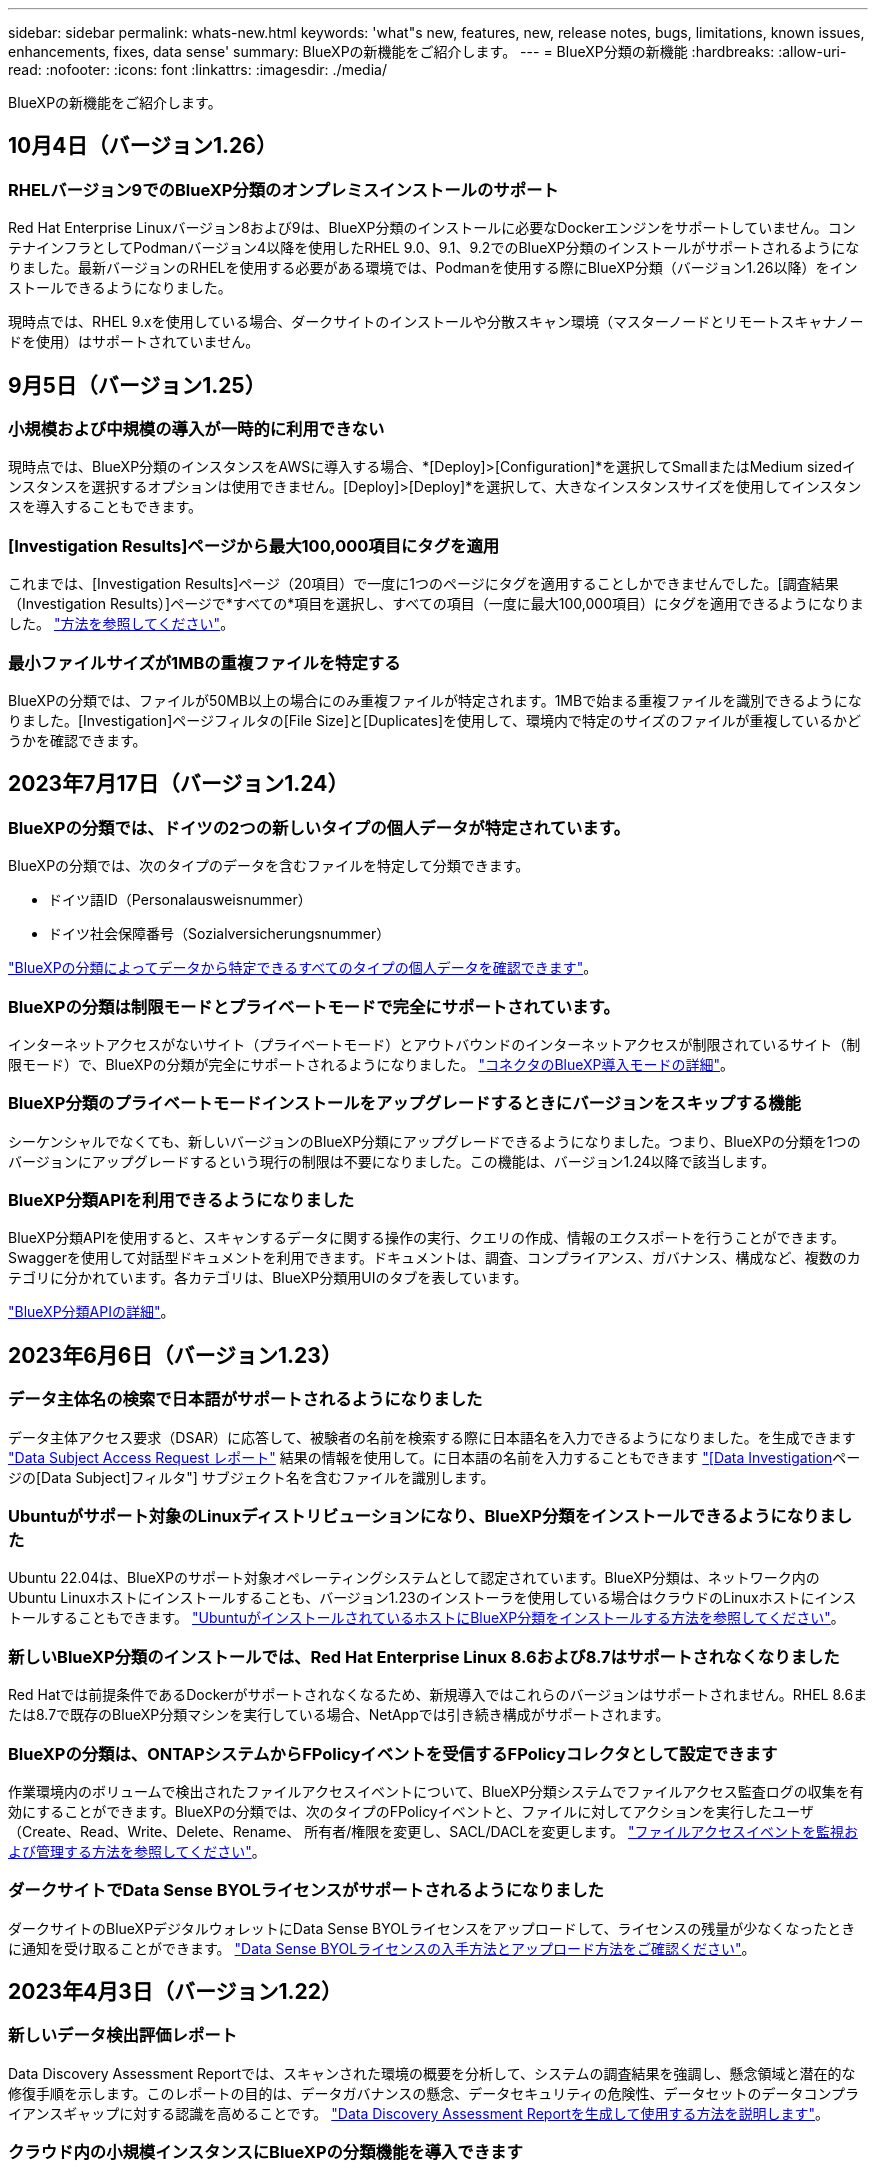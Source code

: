 ---
sidebar: sidebar 
permalink: whats-new.html 
keywords: 'what"s new, features, new, release notes, bugs, limitations, known issues, enhancements, fixes, data sense' 
summary: BlueXPの新機能をご紹介します。 
---
= BlueXP分類の新機能
:hardbreaks:
:allow-uri-read: 
:nofooter: 
:icons: font
:linkattrs: 
:imagesdir: ./media/


[role="lead"]
BlueXPの新機能をご紹介します。



== 10月4日（バージョン1.26）



=== RHELバージョン9でのBlueXP分類のオンプレミスインストールのサポート

Red Hat Enterprise Linuxバージョン8および9は、BlueXP分類のインストールに必要なDockerエンジンをサポートしていません。コンテナインフラとしてPodmanバージョン4以降を使用したRHEL 9.0、9.1、9.2でのBlueXP分類のインストールがサポートされるようになりました。最新バージョンのRHELを使用する必要がある環境では、Podmanを使用する際にBlueXP分類（バージョン1.26以降）をインストールできるようになりました。

現時点では、RHEL 9.xを使用している場合、ダークサイトのインストールや分散スキャン環境（マスターノードとリモートスキャナノードを使用）はサポートされていません。



== 9月5日（バージョン1.25）



=== 小規模および中規模の導入が一時的に利用できない

現時点では、BlueXP分類のインスタンスをAWSに導入する場合、*[Deploy]>[Configuration]*を選択してSmallまたはMedium sizedインスタンスを選択するオプションは使用できません。[Deploy]>[Deploy]*を選択して、大きなインスタンスサイズを使用してインスタンスを導入することもできます。



=== [Investigation Results]ページから最大100,000項目にタグを適用

これまでは、[Investigation Results]ページ（20項目）で一度に1つのページにタグを適用することしかできませんでした。[調査結果（Investigation Results）]ページで*すべての*項目を選択し、すべての項目（一度に最大100,000項目）にタグを適用できるようになりました。 https://docs.netapp.com/us-en/bluexp-classification/task-org-private-data.html#assigning-tags-to-files["方法を参照してください"]。



=== 最小ファイルサイズが1MBの重複ファイルを特定する

BlueXPの分類では、ファイルが50MB以上の場合にのみ重複ファイルが特定されます。1MBで始まる重複ファイルを識別できるようになりました。[Investigation]ページフィルタの[File Size]と[Duplicates]を使用して、環境内で特定のサイズのファイルが重複しているかどうかを確認できます。



== 2023年7月17日（バージョン1.24）



=== BlueXPの分類では、ドイツの2つの新しいタイプの個人データが特定されています。

BlueXPの分類では、次のタイプのデータを含むファイルを特定して分類できます。

* ドイツ語ID（Personalausweisnummer）
* ドイツ社会保障番号（Sozialversicherungsnummer）


https://docs.netapp.com/us-en/bluexp-classification/reference-private-data-categories.html#types-of-personal-data["BlueXPの分類によってデータから特定できるすべてのタイプの個人データを確認できます"]。



=== BlueXPの分類は制限モードとプライベートモードで完全にサポートされています。

インターネットアクセスがないサイト（プライベートモード）とアウトバウンドのインターネットアクセスが制限されているサイト（制限モード）で、BlueXPの分類が完全にサポートされるようになりました。 https://docs.netapp.com/us-en/bluexp-setup-admin/concept-modes.html["コネクタのBlueXP導入モードの詳細"^]。



=== BlueXP分類のプライベートモードインストールをアップグレードするときにバージョンをスキップする機能

シーケンシャルでなくても、新しいバージョンのBlueXP分類にアップグレードできるようになりました。つまり、BlueXPの分類を1つのバージョンにアップグレードするという現行の制限は不要になりました。この機能は、バージョン1.24以降で該当します。



=== BlueXP分類APIを利用できるようになりました

BlueXP分類APIを使用すると、スキャンするデータに関する操作の実行、クエリの作成、情報のエクスポートを行うことができます。Swaggerを使用して対話型ドキュメントを利用できます。ドキュメントは、調査、コンプライアンス、ガバナンス、構成など、複数のカテゴリに分かれています。各カテゴリは、BlueXP分類用UIのタブを表しています。

https://docs.netapp.com/us-en/bluexp-classification/api-classification.html["BlueXP分類APIの詳細"]。



== 2023年6月6日（バージョン1.23）



=== データ主体名の検索で日本語がサポートされるようになりました

データ主体アクセス要求（DSAR）に応答して、被験者の名前を検索する際に日本語名を入力できるようになりました。を生成できます https://docs.netapp.com/us-en/bluexp-classification/task-generating-compliance-reports.html#what-is-a-data-subject-access-request["Data Subject Access Request レポート"] 結果の情報を使用して。に日本語の名前を入力することもできます https://docs.netapp.com/us-en/bluexp-classification/task-investigate-data.html#filter-data-by-sensitivity-and-content["[Data Investigation]ページの[Data Subject]フィルタ"] サブジェクト名を含むファイルを識別します。



=== Ubuntuがサポート対象のLinuxディストリビューションになり、BlueXP分類をインストールできるようになりました

Ubuntu 22.04は、BlueXPのサポート対象オペレーティングシステムとして認定されています。BlueXP分類は、ネットワーク内のUbuntu Linuxホストにインストールすることも、バージョン1.23のインストーラを使用している場合はクラウドのLinuxホストにインストールすることもできます。 https://docs.netapp.com/us-en/bluexp-classification/task-deploy-compliance-onprem.html["UbuntuがインストールされているホストにBlueXP分類をインストールする方法を参照してください"]。



=== 新しいBlueXP分類のインストールでは、Red Hat Enterprise Linux 8.6および8.7はサポートされなくなりました

Red Hatでは前提条件であるDockerがサポートされなくなるため、新規導入ではこれらのバージョンはサポートされません。RHEL 8.6または8.7で既存のBlueXP分類マシンを実行している場合、NetAppでは引き続き構成がサポートされます。



=== BlueXPの分類は、ONTAPシステムからFPolicyイベントを受信するFPolicyコレクタとして設定できます

作業環境内のボリュームで検出されたファイルアクセスイベントについて、BlueXP分類システムでファイルアクセス監査ログの収集を有効にすることができます。BlueXPの分類では、次のタイプのFPolicyイベントと、ファイルに対してアクションを実行したユーザ（Create、Read、Write、Delete、Rename、 所有者/権限を変更し、SACL/DACLを変更します。 https://docs.netapp.com/us-en/bluexp-classification/task-manage-file-access-events.html["ファイルアクセスイベントを監視および管理する方法を参照してください"]。



=== ダークサイトでData Sense BYOLライセンスがサポートされるようになりました

ダークサイトのBlueXPデジタルウォレットにData Sense BYOLライセンスをアップロードして、ライセンスの残量が少なくなったときに通知を受け取ることができます。 https://docs.netapp.com/us-en/bluexp-classification/task-licensing-datasense.html#obtain-your-bluexp-classification-license-file["Data Sense BYOLライセンスの入手方法とアップロード方法をご確認ください"]。



== 2023年4月3日（バージョン1.22）



=== 新しいデータ検出評価レポート

Data Discovery Assessment Reportでは、スキャンされた環境の概要を分析して、システムの調査結果を強調し、懸念領域と潜在的な修復手順を示します。このレポートの目的は、データガバナンスの懸念、データセキュリティの危険性、データセットのデータコンプライアンスギャップに対する認識を高めることです。 https://docs.netapp.com/us-en/bluexp-classification/task-controlling-governance-data.html#data-discovery-assessment-report["Data Discovery Assessment Reportを生成して使用する方法を説明します"]。



=== クラウド内の小規模インスタンスにBlueXPの分類機能を導入できます

AWS環境のBlueXP ConnectorからBlueXPの分類を導入する際に、デフォルトのインスタンスよりも小さい2つのインスタンスタイプから選択できるようになりました。小規模な環境をスキャンする場合は、クラウドコストを節約できます。ただし、小さいインスタンスを使用する場合はいくつかの制限があります。 https://docs.netapp.com/us-en/bluexp-classification/concept-cloud-compliance.html#using-a-smaller-instance-type["使用可能なインスタンスタイプと制限事項を参照してください"]。



=== BlueXPの分類をインストールする前に、スタンドアロンスクリプトを使用してLinuxシステムを認定できるようになりました

BlueXP分類インストールとは別に、Linuxシステムがすべての前提条件を満たしていることを確認する場合は、前提条件のみをテストするスクリプトをダウンロードできます。 https://docs.netapp.com/us-en/bluexp-classification/task-test-linux-system.html["LinuxホストでBlueXPのインストール準備が完了しているかどうかを確認する方法を説明します"]。



== 2023年3月7日（バージョン1.21）



=== BlueXPの分類UIから独自のカスタムカテゴリを追加する新機能

BlueXPの分類で独自のカスタムカテゴリを追加できるようになりました。これにより、それらのカテゴリに該当するファイルがBlueXPの分類で識別されます。BlueXPには多くの種類があります https://docs.netapp.com/us-en/bluexp-classification/reference-private-data-categories.html#types-of-categories["事前定義されたカテゴリ"]そのため、この機能を使用すると、カスタムカテゴリを追加して、組織固有の情報がデータ内のどこにあるかを特定できます。

https://docs.netapp.com/us-en/bluexp-classification/task-managing-data-fusion.html#add-custom-categories["詳細はこちら。"^]。



=== BlueXPの分類UIからカスタムキーワードを追加できるようになりました

BlueXPの分類では、今後のスキャンでBlueXPの分類によって特定されるカスタムキーワードを追加できます。ただし、BlueXP分類Linuxホストにログインし、コマンドラインインターフェイスを使用してキーワードを追加する必要がありました。今回のリリースでは、BlueXPの分類UIでカスタムキーワードを追加できるようになり、キーワードの追加や編集が非常に簡単になりました。

https://docs.netapp.com/us-en/bluexp-classification/task-managing-data-fusion.html#add-custom-keywords-from-a-list-of-words["BlueXPの分類UIからカスタムキーワードを追加する方法については、こちらをご覧ください"^]。



=== 「最終アクセス時間」が変更されるときに、BlueXPの分類*がファイルをスキャンすることはできません

デフォルトでは、BlueXPの分類に適切な「書き込み」権限がないと、BlueXPの分類では「最終アクセス時間」を元のタイムスタンプに戻すことができないため、ボリューム内のファイルはスキャンされません。ただし、最終アクセス時刻がファイルの元の時刻にリセットされていてもかまわない場合は、[設定]ページでこの動作を無効にして、権限に関係なくBlueXPの分類でボリュームがスキャンされるようにすることができます。

この機能と併せて、「Scan Analysis Event」という新しいフィルタが追加され、BlueXPの分類で最終アクセス時刻を元に戻すことができなかったために分類されなかったファイルや、BlueXPの分類で最終アクセス時刻を元に戻すことができなかったにもかかわらず分類されたファイルを表示できるようになりました。

https://docs.netapp.com/us-en/bluexp-classification/reference-collected-metadata.html#last-access-time-timestamp["「最終アクセス時間のタイムスタンプ」とBlueXPの分類に必要な権限について詳しくは、こちらをご覧ください"]。



=== BlueXPは、3つの新しいタイプの個人データを分類しています

BlueXPの分類では、次のタイプのデータを含むファイルを特定して分類できます。

* ボツワナIDカード（Omang）番号
* ボツワナパスポート番号
* シンガポール国民登録IDカード（NRIC）


https://docs.netapp.com/us-en/bluexp-classification/reference-private-data-categories.html#types-of-personal-data["BlueXPの分類によってデータから特定できるすべてのタイプの個人データを確認できます"]。



=== ディレクトリの機能が更新されました

* データ調査レポートの[Light CSV Report]オプションに、ディレクトリからの情報が含まれるようになりました。
* [Last Accessed]時間フィルタに、ファイルとディレクトリの両方の最終アクセス時刻が表示されるようになりました。




=== インストールの機能拡張

* インターネットアクセスがないサイト（ダークサイト）用のBlueXP分類インストーラで、インストールを成功させるためにシステムとネットワークの要件が満たされていることを確認するための事前チェックが実行されるようになりました。
* インストール監査ログファイルは保存され、に書き込まれます `/ops/netapp/install_logs`。




== 2023年2月5日（バージョン1.20）



=== 任意のEメールアドレスにポリシーベースの通知Eメールを送信できます

以前のバージョンのBlueXP分類では、特定のクリティカルポリシーが結果を返したときに、アカウントのBlueXPユーザにEメールアラートを送信できました。この機能を使用すると、オンラインでないときにデータを保護するための通知を受け取ることができます。また、ポリシーから、BlueXPアカウントに登録されていない最大20個の電子メールアドレスを持つ他のユーザーに電子メールアラートを送信することもできます。

https://docs.netapp.com/us-en/bluexp-classification/task-using-policies.html#sending-email-alerts-when-non-compliant-data-is-found["ポリシーの結果に基づいて電子メールアラートを送信する方法については、こちらをご覧ください"]。



=== BlueXPの分類UIから個人用パターンを追加できるようになりました

BlueXPの分類では、カスタムの「個人データ」を追加できるようになりました。BlueXPの分類で今後のスキャンで特定できるようになります。ただし、BlueXP分類Linuxホストにログインし、コマンドラインを使用してカスタムパターンを追加する必要がありました。このリリースでは、BlueXPの分類UIで正規表現を使用して個人用パターンを追加できるようになり、カスタムパターンの追加と編集が非常に簡単になりました。

https://docs.netapp.com/us-en/bluexp-classification/task-managing-data-fusion.html#add-custom-personal-data-identifiers-using-a-regex["BlueXPの分類UIからカスタムパターンを追加する方法については、こちらをご覧ください"^]。



=== BlueXPの分類を使用して1、500万個のファイルを移動できます

これまで、BlueXPの分類では、最大100、000個のソースファイルを任意のNFS共有に移動できました。一度に最大1,500万個のファイルを移動できるようになりました。 https://docs.netapp.com/us-en/bluexp-classification/task-managing-highlights.html#moving-source-files-to-an-nfs-share["BlueXPによる分類を使用したソースファイルの移動の詳細については、こちらをご覧ください"]。



=== SharePoint Onlineファイルへのアクセス権を持つユーザーの数を表示する機能

フィルタ「アクセス権を持つユーザー数」で、SharePoint Onlineリポジトリに保存されているファイルがサポートされるようになりました。これまでは、CIFS共有上のファイルのみがサポートされていました。現時点では、Active DirectoryベースでないSharePointグループはこのフィルタにカウントされません。



=== 新しい「部分的成功」ステータスがアクションステータスパネルに追加されました

新しい「Partial Success」ステータスは、BlueXPの分類処理が完了し、一部の項目が失敗し、一部の項目が成功したことを示します（100個のファイルを移動または削除する場合など）。さらに、「終了」ステータスが「成功」に変更されました。以前は、「終了」ステータスに成功した処理と失敗した処理が表示されることがありました。現在、「Success」ステータスは、すべての項目に対するすべてのアクションが成功したことを意味します。 https://docs.netapp.com/us-en/bluexp-classification/task-view-compliance-actions.html["アクションステータスパネルの表示方法を参照してください"]。



== 2023年1月9日（バージョン1.19）



=== 機密データが含まれ、過度に許容されるファイルのグラフを表示する機能

Governanceダッシュボードには、機密データ（機密性の高い個人データと機密性の高い個人データの両方を含む）を含むファイルのヒートマップを提供するnew_sensitive DataおよびWide Permissive_areaが追加されています。これにより、機密データを含むリスクがある場所を確認できます。 https://docs.netapp.com/us-en/bluexp-classification/task-controlling-governance-data.html#data-listed-by-sensitivity-and-wide-permissions["詳細はこちら。"]。



=== Data Investigationページでは、3つの新しいフィルタを使用できます

[データ調査]ページに表示する結果を絞り込むための新しいフィルタを使用できます。

* 「アクセス権を持つユーザの数」フィルタは、特定の数のユーザに対して開かれているファイルやフォルダを表示します。数値の範囲を選択して結果を絞り込むことができます。たとえば、51~100ユーザがアクセスできるファイルを確認できます。
* 「作成日時」、「検出日時」、「最終変更日時」、「最終アクセス日時」の各フィルタを使用して、事前に定義された日範囲だけを選択するのではなく、カスタムの日付範囲を作成できるようになりました。たとえば、「作成日時」が6か月を超えているファイルや、「最終更新日時」が「過去10日間」の日付になっているファイルを探すことができます。
* 「ファイルパス」フィルタで、フィルタリングされたクエリ結果から除外するパスを指定できるようになりました。対象に含めるデータと除外するデータの両方のパスを入力すると、BlueXPの分類によって、対象に含めるパス内のすべてのファイルが最初に検出され、除外するパスからファイルが削除されて結果が表示されます。


https://docs.netapp.com/us-en/bluexp-classification/task-investigate-data.html#filtering-data-in-the-data-investigation-page["データの調査に使用できるすべてのフィルタのリストを確認します"]。



=== BlueXPの分類では、日本の個人番号を識別できます

BlueXPの分類では、日本語の個人番号（「マイナンバー」とも呼ばれます）を含むファイルを特定して分類できます。これには、個人用電話番号と会社用電話番号の両方が含まれます。 https://docs.netapp.com/us-en/bluexp-classification/reference-private-data-categories.html#types-of-personal-data["BlueXPの分類によってデータから特定できるすべてのタイプの個人データを確認できます"]。



== 2022年12月11日（バージョン1.18）



=== オンプレミスインストールの機能拡張

オンプレミスのデータセンスインストールには、次の拡張機能が追加されています。

* オンプレミスホストでインストールを開始する前に、いくつかの前提条件が確認されます。これにより、ホストシステムにデータセンスソフトウェアを100%インストールできる状態になります。
+
** の十分なスペースをテストします `/var/lib/docker`、 `/tmp`および `/opt`
** 必要なすべてのフォルダについて、関連する権限をテストします


* [構成]ページの[作業環境]セクションに、_Working Environment ID_と_Scanner Group_nameが表示されるようになりました。複数のData Senseホストを使用して、データソースをスキャンする処理能力を追加する場合は、Working Environment IDを知っておく必要があります。
* また、設定ページの新しいセクションには、設定したスキャナグループと各グループにあるスキャナノードが表示されます。


https://docs.netapp.com/us-en/bluexp-classification/task-deploy-compliance-onprem.html["1台のホストサーバと複数のホストにデータセンスをインストールする方法については、こちらをご覧ください"]。



== 2022年11月13日（バージョン1.17）



=== オンプレミスのSharePointアカウントのスキャンがサポートされます

データセンスで、SharePoint OnlineアカウントとSharePointオンプレミスアカウント(SharePoint Server)の両方をスキャンできるようになりました。SharePointを自分のサーバー、またはインターネットにアクセスできないサイトにインストールする必要がある場合は、これらのアカウントのユーザーファイルをデータ検出でスキャンできるようになりました。 https://docs.netapp.com/us-en/bluexp-classification/task-scanning-sharepoint.html#adding-a-sharepoint-on-premise-account["詳細はこちら。"^]。



=== 複数のディレクトリ（フォルダまたは共有）を再スキャンする機能

これで、複数のディレクトリ（フォルダまたは共有）をただちに再スキャンして、変更がシステムに反映されるようになります。これにより、特定のデータを再スキャンする際に、他のデータよりも優先順位を付けることができます。 https://docs.netapp.com/us-en/bluexp-classification/task-managing-repo-scanning.html#rescanning-data-for-an-existing-repository["ディレクトリを再スキャンする方法を参照してください"^]。



=== オンプレミスの「スキャナ」ノードを追加して、特定のデータソースをスキャンする機能

データセンスをオンプレミス環境にインストールしている場合、特定のデータソースをスキャンするためにスキャン処理能力がさらに必要になることがわかったときは、「スキャナ」ノードを追加して、それらのデータソースをスキャンするように割り当てることができます。マネージャノードをインストールした直後にスキャナノードを追加することも、後でスキャナノードを追加することもできます。

必要に応じて、スキャンするデータソースに物理的に近いホストシステムにスキャナノードをインストールできます。スキャナノードがデータに近いほど、データのスキャン時のネットワークレイテンシができるだけ低減されるため、データの読み取り速度が向上します。 https://docs.netapp.com/us-en/bluexp-classification/task-deploy-compliance-onprem.html#add-scanner-nodes-to-an-existing-deployment["スキャナノードをインストールして他のデータソースをスキャンする方法を参照してください"^]。



=== オンプレミスのインストーラが、インストールを開始する前に事前チェックを実行できるようになりました

LinuxシステムにData Senseをインストールする場合、実際のインストールを開始する前に、システムが必要な要件（CPU、RAM、容量、ネットワークなど）をすべて満たしているかどうかを確認します。これにより、インストールに時間を費やす前に*問題をキャッチできます。



== 2022年9月6日（バージョン1.16）



=== ファイルの変更を反映するために、リポジトリをすぐに再スキャンできます

変更がシステムに反映されるように特定のリポジトリをただちに再スキャンする必要がある場合は、リポジトリを選択して再スキャンします。これにより、特定のデータを再スキャンする際に、他のデータよりも優先順位を付けることができます。 https://docs.netapp.com/us-en/bluexp-classification/task-managing-repo-scanning.html#rescanning-data-for-an-existing-repository["ディレクトリを再スキャンする方法を参照してください"^]。



=== [データ調査]ページの[データスキャン]ステータスの新しいフィルタ

[分析ステータス]フィルタを使用すると、データセンススキャンの特定の段階にあるファイルを一覧表示できます。オプションを選択して、「*最初のスキャンを保留*」、「*完了*スキャン中」、「*再スキャンを保留中*」、または「スキャンに失敗*」のファイルのリストを表示できます。

https://docs.netapp.com/us-en/bluexp-classification/task-controlling-private-data.html#filtering-data-in-the-data-investigation-page["データの調査に使用できるすべてのフィルタのリストを確認します"^]。



=== データ主体は、スキャンで見つかった「個人データ」の一部と見なされるようになりました

データセンスは、コンプライアンスダッシュボードに表示される個人結果の一部として、データ主体を認識するようになりました。また、［調査］ページで検索を実行するときに、［個人データ］の［データ主体］を選択して、データ主体を含むファイルのみを表示することもできます。



=== データ検出ブレッドクラムファイルは、スキャンで検出された「カテゴリ」の一部と見なされるようになりました

データ検出では、階層リンクファイルがコンプライアンスダッシュボードに表示されるカテゴリの一部として認識されるようになりました。これらは、ソースの場所からNFS共有にファイルを移動するときにData Senseによって作成されるファイルです。 https://docs.netapp.com/us-en/bluexp-classification/task-managing-highlights.html#moving-source-files-to-an-nfs-share["ブレッドクラムファイルの作成方法の詳細については、こちらをご覧ください"^]。

また、[調査]ページで検索を実行するときに、[カテゴリ]の[データセンスパンくずリスト]を選択して、データセンスブレッドクラムファイルのみを表示することもできます。



== 2022年8月7日（バージョン1.15）



=== ニュージーランドの5つの新しいタイプの個人データは、データセンスによって識別されます

データセンスでは、次の種類のデータを含むファイルを識別および分類できます。

* ニュージーランド銀行口座番号
* ニュージーランド・ドライバーのライセンス番号
* ニュージーランドIRD番号（税ID）
* ニュージーランドNHI（National Health Index）番号
* ニュージーランドパスポート番号


link:reference-private-data-categories.html#types-of-personal-data["データで特定できるすべての種類の個人データを表示します"]。



=== ブレッドクラムファイルを追加して、ファイルが移動された理由を示す機能

データ検出機能を使用してソースファイルをNFS共有に移動する際に、移動したファイルの場所にブレッドクラムファイルを残すことができるようになりました。ブレッドクラムファイルは、ファイルが元の場所から移動された理由をユーザーが理解するのに役立ちます。移動されたファイルごとに、システムはという名前のソースの場所にブレッドクラムファイルを作成します `<filename>-breadcrumb-<date>.txt` ファイルが移動された場所とファイルを移動したユーザーを表示します。 https://docs.netapp.com/us-en/bluexp-classification/task-managing-highlights.html#moving-source-files-to-an-nfs-share["詳細はこちら。"^]。



=== ディレクトリにある個人データと機密性の高い個人データは、調査結果に表示されます

[データ調査]ページに、個人データと、ディレクトリ（フォルダおよび共有）内で検出された機密性の高い個人データの結果が表示されるようになりました。 https://docs.netapp.com/us-en/bluexp-classification/task-controlling-private-data.html#viewing-files-that-contain-personal-data["例を参照してください"^]。



=== 分類に成功したボリューム、バケットなどの数のステータスを表示します

データ検出でスキャンしている個々のリポジトリ（ボリューム、バケットなど）を表示したときに、マッピングされているリポジトリの数と「分類済み」の数が表示されるようになりました。すべてのデータに対してAIの完全な識別が実行されるため、分類にかかる時間が長くなります。 https://docs.netapp.com/us-en/bluexp-classification/task-managing-repo-scanning.html#viewing-the-scan-status-for-your-repositories["この情報の表示方法については、を参照してください"^]。



=== これで、データの中でデータを識別するカスタムパターンを追加できるようになりました

将来のスキャンでデータセンスが識別するカスタムの「個人データ」を追加するには、2つの方法があります。これにより、機密性の高いデータがすべての組織のファイル内に存在する場所に関する全体像を確認できます。

* テキストファイルからカスタムキーワードを追加できます。
* 正規表現（regex）を使用してパーソナルパターンを追加できます。


これらのキーワードとパターンは、データ検出ですでに使用されている既存の定義済みパターンに追加され、結果は[個人パターン]セクションに表示されます。 https://docs.netapp.com/us-en/bluexp-classification/task-managing-data-fusion.html["詳細はこちら。"^]。
